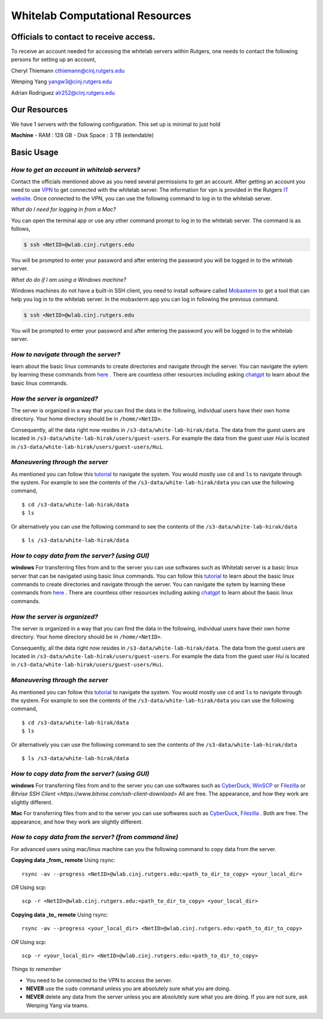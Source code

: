 Whitelab Computational Resources
=================================

Officials to contact to receive access.
-----------------------------------------
To receive an account needed for accessing the whitelab servers within Rutgers, one needs to contact the
following persons for setting up an account,

Cheryl Thiemann cthiemann@cinj.rutgers.edu

Wenping Yang yangw3@cinj.rutgers.edu

Adrian Rodriguez alr252@cinj.rutgers.edu

Our Resources
------------------
We have 1 servers with the following configuration. This set up
is minimal to just hold


**Machine**
- RAM : 128 GB
- Disk Space : 3 TB (extendable)

Basic Usage
------------------
*How to get an account in whitelab servers?*
~~~~~~~~~~~~~~~~~~~~~~~~~~~~~~~~~~~~~~~~~~~~~

Contact the officials mentioned above as you need several permissions to get an account.
After getting an account you need to use `VPN`_
to get connected with the whitelab server. The information for vpn is provided
in the Rutgers `IT website`_. Once connected to the VPN, you can
use the following command to log in to the whitelab server.

*What do I need for logging in from a Mac?*

You can open the terminal app or use any other command prompt to
log in to the whitelab server. The command is as follows,

.. code-block:: bash

        $ ssh <NetID>@wlab.cinj.rutgers.edu

You will be prompted to enter your password and after entering the password
you will be logged in to the whitelab server.

*What do do if I am using a Windows machine?*

Windows machines do not have a built-in SSH client, you need to install software called `Mobaxterm <https://mobaxterm.mobatek.net/>`_
to get a tool that can help you log in to the whitelab server. In the mobaxterm
app you can log in following the previous command.

.. code-block:: bash

        $ ssh <NetID>@wlab.cinj.rutgers.edu


You will be prompted to enter your password and after entering the password
you will be logged in to the whitelab server.

*How to navigate through the server?*
~~~~~~~~~~~~~~~~~~~~~~~~~~~~~~~~~~~~~~

learn about the basic linux commands to create directories and navigate
through the server. You can navigate the sytem by learning these commands from
`here <https://ubuntu.com/tutorials/command-line-for-beginners#5-moving-and-manipulating-files>`_ .
There are countless other resources including asking `chatgpt <https://chat.openai.com/>`_ to
learn about the basic linux commands.

*How the server is organized?*
~~~~~~~~~~~~~~~~~~~~~~~~~~~~~~~~~~~~~~
The server is organized in a way that you can find the data in the following,
individual users have their own home directory. Your home directory should be in
``/home/<NetID>``.

Consequently, all the data right now resides in ``/s3-data/white-lab-hirak/data``.
The data from the guest users are located in ``/s3-data/white-lab-hirak/users/guest-users``.
For example the data from the guest user `Hui` is located in
``/s3-data/white-lab-hirak/users/guest-users/Hui``.

*Maneuvering through the server*
~~~~~~~~~~~~~~~~~~~~~~~~~~~~~~~~~~~~~~

As mentioned you can follow this `tutorial <https://ubuntu.com/tutorials/command-line-for-beginners#4-creating-folders-and-files>`_ to
navigate the system. You would mostly use ``cd`` and ``ls`` to navigate through the system.
For example to see the contents of the ``/s3-data/white-lab-hirak/data`` you can use the following command, ::

        $ cd /s3-data/white-lab-hirak/data
        $ ls

Or alternatively you can use the following command to see the contents of the ``/s3-data/white-lab-hirak/data`` ::

        $ ls /s3-data/white-lab-hirak/data

*How to copy data from the server? (using GUI)*
~~~~~~~~~~~~~~~~~~~~~~~~~~~~~~~~~~~~~~~~~~~~~~~

**windows**
For transferring files from and to the server you can use softwares such as
Whitelab server is a basic linux server that can be navigated using basic
linux commands. You can follow this `tutorial <https://ubuntu.com/tutorials/command-line-for-beginners#4-creating-folders-and-files>`_ to
learn about the basic linux commands to create directories and navigate
through the server. You can navigate the sytem by learning these commands from
`here <https://ubuntu.com/tutorials/command-line-for-beginners#5-moving-and-manipulating-files>`_ .
There are countless other resources including asking `chatgpt <https://chat.openai.com/>`_ to
learn about the basic linux commands.

*How the server is organized?*
~~~~~~~~~~~~~~~~~~~~~~~~~~~~~~~~~~~~~~
The server is organized in a way that you can find the data in the following,
individual users have their own home directory. Your home directory should be in
``/home/<NetID>``.

Consequently, all the data right now resides in ``/s3-data/white-lab-hirak/data``.
The data from the guest users are located in ``/s3-data/white-lab-hirak/users/guest-users``.
For example the data from the guest user `Hui` is located in
``/s3-data/white-lab-hirak/users/guest-users/Hui``.

*Maneuvering through the server*
~~~~~~~~~~~~~~~~~~~~~~~~~~~~~~~~~~~~~~

As mentioned you can follow this `tutorial <https://ubuntu.com/tutorials/command-line-for-beginners#4-creating-folders-and-files>`_ to
navigate the system. You would mostly use ``cd`` and ``ls`` to navigate through the system.
For example to see the contents of the ``/s3-data/white-lab-hirak/data`` you can use the following command, ::

        $ cd /s3-data/white-lab-hirak/data
        $ ls

Or alternatively you can use the following command to see the contents of the ``/s3-data/white-lab-hirak/data`` ::

        $ ls /s3-data/white-lab-hirak/data

*How to copy data from the server? (using GUI)*
~~~~~~~~~~~~~~~~~~~~~~~~~~~~~~~~~~~~~~~~~~~~~~~

**windows**
For transferring files from and to the server you can use softwares such as
`CyberDuck <https://cyberduck.io/>`_, `WinSCP <https://winscp.net/eng/index.php>`_ or
`Filezilla <https://filezilla-project.org/>`_ or  `Bitvise SSH Client <https://www.bitvise.com/ssh-client-download>` All are free.
The appearance, and how they work are slightly different.

**Mac**
For transferring files from and to the server you can use softwares such as
`CyberDuck <https://cyberduck.io/>`_, `Filezilla <https://filezilla-project.org/>`_ .
Both are free. The appearance, and how they work are slightly different.


*How to copy data from the server? (from command line)*
~~~~~~~~~~~~~~~~~~~~~~~~~~~~~~~~~~~~~~~~~~~~~~~~~~~~~~~~

For advanced users using mac/linux machine can you the following command to copy
data from the server.

**Copying data _from_ remote**
Using rsync::

        rsync -av --progress <NetID>@wlab.cinj.rutgers.edu:<path_to_dir_to_copy> <your_local_dir>

*OR*
Using scp::

        scp -r <NetID>@wlab.cinj.rutgers.edu:<path_to_dir_to_copy> <your_local_dir>

**Copying data _to_ remote**
Using rsync::

        rsync -av --progress <your_local_dir> <NetID>@wlab.cinj.rutgers.edu:<path_to_dir_to_copy>

*OR*
Using scp::

        scp -r <your_local_dir> <NetID>@wlab.cinj.rutgers.edu:<path_to_dir_to_copy>


.. _IT website: https://it.rutgers.edu/virtual-private-network/
.. _VPN: https://it.rutgers.edu/guides/remote-access-with-anyconnect-virtual-private-network/


*Things to remember*

- You need to be connected to the VPN to access the server.
- **NEVER** use the ``sudo`` command unless you are absolutely sure what you are doing.
- **NEVER** delete any data from the server unless you are absolutely sure what you are doing. If you are not sure, ask Wenping Yang via teams.